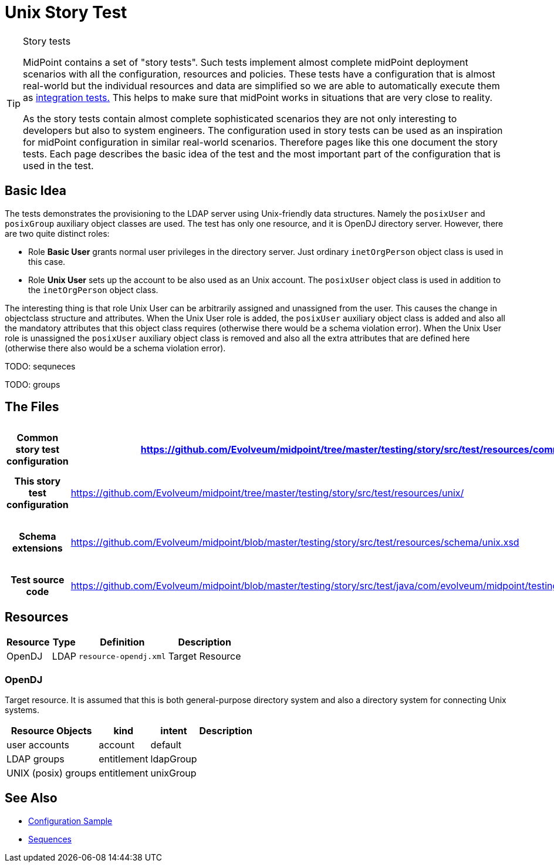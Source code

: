 = Unix Story Test
:page-wiki-name: Unix Story Test
:page-wiki-id: 21200990
:page-wiki-metadata-create-user: semancik
:page-wiki-metadata-create-date: 2015-09-30T12:26:09.493+02:00
:page-wiki-metadata-modify-user: semancik
:page-wiki-metadata-modify-date: 2015-09-30T12:26:09.493+02:00
:page-upkeep-status: orange
:page-toc: top

[TIP]
.Story tests
====
MidPoint contains a set of "story tests".
Such tests implement almost complete midPoint deployment scenarios with all the configuration, resources and policies.
These tests have a configuration that is almost real-world but the individual resources and data are simplified so we are able to automatically execute them as xref:/midpoint/devel/testing/integration/[integration tests.] This helps to make sure that midPoint works in situations that are very close to reality.

As the story tests contain almost complete sophisticated scenarios they are not only interesting to developers but also to system engineers.
The configuration used in story tests can be used as an inspiration for midPoint configuration in similar real-world scenarios.
Therefore pages like this one document the story tests.
Each page describes the basic idea of the test and the most important part of the configuration that is used in the test.
====

== Basic Idea

The tests demonstrates the provisioning to the LDAP server using Unix-friendly data structures.
Namely the `posixUser` and `posixGroup` auxiliary object classes are used.
The test has only one resource, and it is OpenDJ directory server.
However, there are two quite distinct roles:

* Role *Basic User* grants normal user privileges in the directory server.
Just ordinary `inetOrgPerson` object class is used in this case.

* Role *Unix User* sets up the account to be also used as an Unix account.
The `posixUser` object class is used in addition to the `inetOrgPerson` object class.

The interesting thing is that role Unix User can be arbitrarily assigned and unassigned from the user.
This causes the change in objectclass structure and attributes.
When the Unix User role is added, the `posixUser` auxiliary object class is added and also all the mandatory attributes that this object class requires (otherwise there would be a schema violation error).
When the Unix User role is unassigned the `posixUser` auxiliary object class is removed and also all the extra attributes that are defined here (otherwise there also would be a schema violation error).

TODO: sequneces

TODO: groups


== The Files

[%autowidth,cols="h,1,1"]
|===
| Common story test configuration | https://github.com/Evolveum/midpoint/tree/master/testing/story/src/test/resources/common/ | Files used by all story tests

| This story test configuration
| link:https://github.com/Evolveum/midpoint/tree/master/testing/story/src/test/resources/unix/[https://github.com/Evolveum/midpoint/tree/master/testing/story/src/test/resources/unix/]
| Files used by this story test


| Schema extensions
| link:https://github.com/Evolveum/midpoint/blob/master/testing/story/src/test/resources/schema/unix.xsd[https://github.com/Evolveum/midpoint/blob/master/testing/story/src/test/resources/schema/unix.xsd]
| XSD files with custom schema extension.


| Test source code
| link:https://github.com/Evolveum/midpoint/blob/master/testing/story/src/test/java/com/evolveum/midpoint/testing/story/TestUnix.java[https://github.com/Evolveum/midpoint/blob/master/testing/story/src/test/java/com/evolveum/midpoint/testing/story/TestUnix.java]
|


|===


== Resources

[%autowidth]
|===
| Resource | Type | Definition | Description

| OpenDJ
| LDAP
| `resource-opendj.xml`
| Target Resource


|===


=== OpenDJ

Target resource.
It is assumed that this is both general-purpose directory system and also a directory system for connecting Unix systems.

[%autowidth]
|===
| Resource Objects | kind | intent | Description

| user accounts
| account
| default
|


| LDAP groups
| entitlement
| ldapGroup
|


| UNIX (posix) groups
| entitlement
| unixGroup
|


|===


== See Also

* xref:/midpoint/reference/v1/samples/[Configuration Sample]

* xref:/midpoint/reference/v1/expressions/sequences/[Sequences]